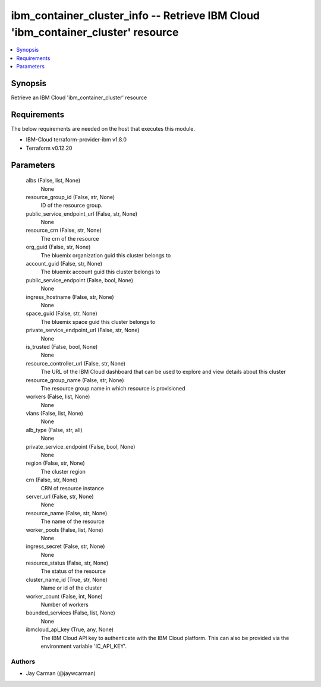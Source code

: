 
ibm_container_cluster_info -- Retrieve IBM Cloud 'ibm_container_cluster' resource
=================================================================================

.. contents::
   :local:
   :depth: 1


Synopsis
--------

Retrieve an IBM Cloud 'ibm_container_cluster' resource



Requirements
------------
The below requirements are needed on the host that executes this module.

- IBM-Cloud terraform-provider-ibm v1.8.0
- Terraform v0.12.20



Parameters
----------

  albs (False, list, None)
    None


  resource_group_id (False, str, None)
    ID of the resource group.


  public_service_endpoint_url (False, str, None)
    None


  resource_crn (False, str, None)
    The crn of the resource


  org_guid (False, str, None)
    The bluemix organization guid this cluster belongs to


  account_guid (False, str, None)
    The bluemix account guid this cluster belongs to


  public_service_endpoint (False, bool, None)
    None


  ingress_hostname (False, str, None)
    None


  space_guid (False, str, None)
    The bluemix space guid this cluster belongs to


  private_service_endpoint_url (False, str, None)
    None


  is_trusted (False, bool, None)
    None


  resource_controller_url (False, str, None)
    The URL of the IBM Cloud dashboard that can be used to explore and view details about this cluster


  resource_group_name (False, str, None)
    The resource group name in which resource is provisioned


  workers (False, list, None)
    None


  vlans (False, list, None)
    None


  alb_type (False, str, all)
    None


  private_service_endpoint (False, bool, None)
    None


  region (False, str, None)
    The cluster region


  crn (False, str, None)
    CRN of resource instance


  server_url (False, str, None)
    None


  resource_name (False, str, None)
    The name of the resource


  worker_pools (False, list, None)
    None


  ingress_secret (False, str, None)
    None


  resource_status (False, str, None)
    The status of the resource


  cluster_name_id (True, str, None)
    Name or id of the cluster


  worker_count (False, int, None)
    Number of workers


  bounded_services (False, list, None)
    None


  ibmcloud_api_key (True, any, None)
    The IBM Cloud API key to authenticate with the IBM Cloud platform. This can also be provided via the environment variable 'IC_API_KEY'.













Authors
~~~~~~~

- Jay Carman (@jaywcarman)

